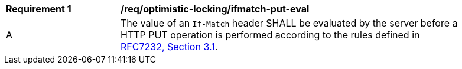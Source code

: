 [[req_optimistic-locking_ifmatch-put-eval]]
[width="90%",cols="2,6a"]
|===
^|*Requirement {counter:req-id}* |*/req/optimistic-locking/ifmatch-put-eval*
^|A |The value of an `If-Match` header SHALL be evaluated by the server before a HTTP PUT operation is performed according to the rules defined in https://www.rfc-editor.org/rfc/rfc7232.html#section-3.1[RFC7232, Section 3.1].
|===
